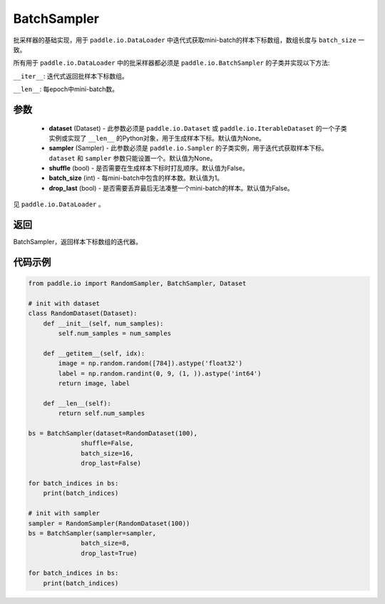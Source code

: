.. _cn_api_io_cn_BatchSampler:

BatchSampler
-------------------------------

.. py:class:: paddle.io.BatchSampler(dataset=None, sampler=None, shuffle=False, batch_size=1, drop_last=False)

批采样器的基础实现，用于 ``paddle.io.DataLoader`` 中迭代式获取mini-batch的样本下标数组，数组长度与 ``batch_size`` 一致。

所有用于 ``paddle.io.DataLoader`` 中的批采样器都必须是 ``paddle.io.BatchSampler`` 的子类并实现以下方法:

``__iter__``: 迭代式返回批样本下标数组。

``__len__``: 每epoch中mini-batch数。

参数
::::::::::::

    - **dataset** (Dataset) - 此参数必须是 ``paddle.io.Dataset`` 或 ``paddle.io.IterableDataset`` 的一个子类实例或实现了 ``__len__`` 的Python对象，用于生成样本下标。默认值为None。
    - **sampler** (Sampler) - 此参数必须是 ``paddle.io.Sampler`` 的子类实例，用于迭代式获取样本下标。``dataset`` 和 ``sampler`` 参数只能设置一个。默认值为None。
    - **shuffle** (bool) - 是否需要在生成样本下标时打乱顺序。默认值为False。
    - **batch_size** (int) - 每mini-batch中包含的样本数。默认值为1。
    - **drop_last** (bool) - 是否需要丢弃最后无法凑整一个mini-batch的样本。默认值为False。

见 ``paddle.io.DataLoader`` 。

返回
::::::::::::
BatchSampler，返回样本下标数组的迭代器。
 

代码示例
::::::::::::

.. code-block:: python

    from paddle.io import RandomSampler, BatchSampler, Dataset

    # init with dataset
    class RandomDataset(Dataset):
        def __init__(self, num_samples):
            self.num_samples = num_samples

        def __getitem__(self, idx):
            image = np.random.random([784]).astype('float32')
            label = np.random.randint(0, 9, (1, )).astype('int64')
            return image, label

        def __len__(self):
            return self.num_samples

    bs = BatchSampler(dataset=RandomDataset(100),
                  shuffle=False,
                  batch_size=16,
                  drop_last=False)

    for batch_indices in bs:
        print(batch_indices)

    # init with sampler
    sampler = RandomSampler(RandomDataset(100))
    bs = BatchSampler(sampler=sampler,
                  batch_size=8,
                  drop_last=True)

    for batch_indices in bs:
        print(batch_indices)
